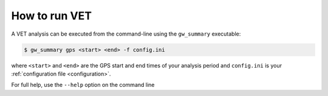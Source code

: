 .. _command-line:

##############
How to run VET
##############

A VET analysis can be executed from the command-line using the ``gw_summary`` executable:

.. code-block:: bash

   $ gw_summary gps <start> <end> -f config.ini

where ``<start>`` and ``<end>`` are the GPS start and end times of your analysis period and ``config.ini`` is your :ref:`configuration file <configuration>`.

For full help, use the ``--help`` option on the command line

.. command-output:: gw_summary --help
